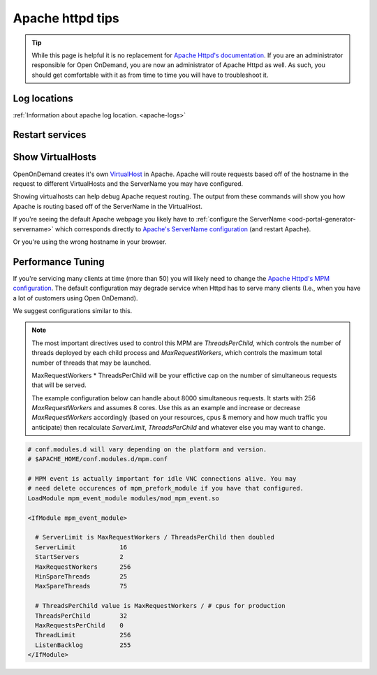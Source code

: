 .. _apache-extra:

Apache httpd tips
=================

..  tip::

  While this page is helpful it is no replacement for `Apache Httpd's documentation`_. If
  you are an administrator responsible for Open OnDemand, you are now an administrator of
  Apache Httpd as well.  As such, you should get comfortable with it as from time to time you will
  have to troubleshoot it.


Log locations
-------------

:ref:`Information about apache log location. <apache-logs>`

.. _restart-apache:

Restart services
----------------

   .. tabs::

      .. tab:: RHEL/CentOS 7

        .. code-block:: sh

          sudo systemctl try-restart httpd24-httpd


      .. tab:: RHEL/Rocky 8 & 9

         .. code-block:: sh

          sudo systemctl try-restart httpd

      .. tab:: Ubuntu

         .. code-block:: sh

          sudo systemctl try-restart apache2

.. _show-virtualhosts:

Show VirtualHosts
-----------------

OpenOnDemand creates it's own `VirtualHost`_ in Apache.  Apache will route
requests based off of the hostname in the request to different VirtualHosts
and the ServerName you may have configured.

Showing virtualhosts can help debug Apache request routing.  The output from these
commands will show you how Apache is routing based off of the ServerName in the VirtualHost.

If you're seeing the default Apache webpage you likely have to :ref:`configure the ServerName <ood-portal-generator-servername>`
which corresponds directly to `Apache's ServerName configuration`_ (and restart Apache).

Or you're using the wrong hostname in your browser.

   .. tabs::

      .. tab:: RHEL/CentOS 7

        .. code-block:: sh

          sudo /opt/rh/httpd24/root/sbin/httpd -S

      .. tab:: RHEL/Rocky 8 & 9

         .. code-block:: sh

          sudo /sbin/httpd -S

      .. tab:: Ubuntu

         .. code-block:: sh

          sudo /sbin/apache2 -S

Performance Tuning
------------------

If you're servicing many clients at time (more than 50) you will likely need to change the
`Apache Httpd's MPM configuration`_. The default configuration may degrade service when
Httpd has to serve many clients (I.e., when you have a lot of customers using Open OnDemand).

We suggest configurations similar to this. 

.. note::
  The most important directives used to control this MPM are `ThreadsPerChild`, which controls 
  the number of threads deployed by each child process and `MaxRequestWorkers`, which controls
  the maximum total number of threads that may be launched.
  
  MaxRequestWorkers * ThreadsPerChild will be your effictive cap on the number of 
  simultaneous requests that will be served.

  The example configuration below can handle about 8000 simultaneous requests.
  It starts with 256 `MaxRequestWorkers` and assumes 8 cores.  Use this as an
  example and increase or decrease `MaxRequestWorkers` accordingly (based on your
  resources, cpus & memory and how much traffic you anticipate) then recalculate
  `ServerLimit`, `ThreadsPerChild` and whatever else you may want to change.
   

.. code-block:: apache

  # conf.modules.d will vary depending on the platform and version.
  # $APACHE_HOME/conf.modules.d/mpm.conf
  
  # MPM event is actually important for idle VNC connections alive. You may
  # need delete occurences of mpm_prefork_module if you have that configured.
  LoadModule mpm_event_module modules/mod_mpm_event.so

  <IfModule mpm_event_module>

    # ServerLimit is MaxRequestWorkers / ThreadsPerChild then doubled
    ServerLimit            16
    StartServers           2
    MaxRequestWorkers      256
    MinSpareThreads        25
    MaxSpareThreads        75

    # ThreadsPerChild value is MaxRequestWorkers / # cpus for production
    ThreadsPerChild        32
    MaxRequestsPerChild    0
    ThreadLimit            256
    ListenBacklog          255
  </IfModule>


.. _Apache Httpd's MPM configuration: https://httpd.apache.org/docs/2.4/mod/mpm_common.html
.. _Apache Httpd's documentation: https://httpd.apache.org/docs/current/getting-started.html
.. _Apache's ServerName configuration: https://httpd.apache.org/docs/2.4/mod/core.html#servername
.. _VirtualHost: https://httpd.apache.org/docs/2.4/vhosts/
